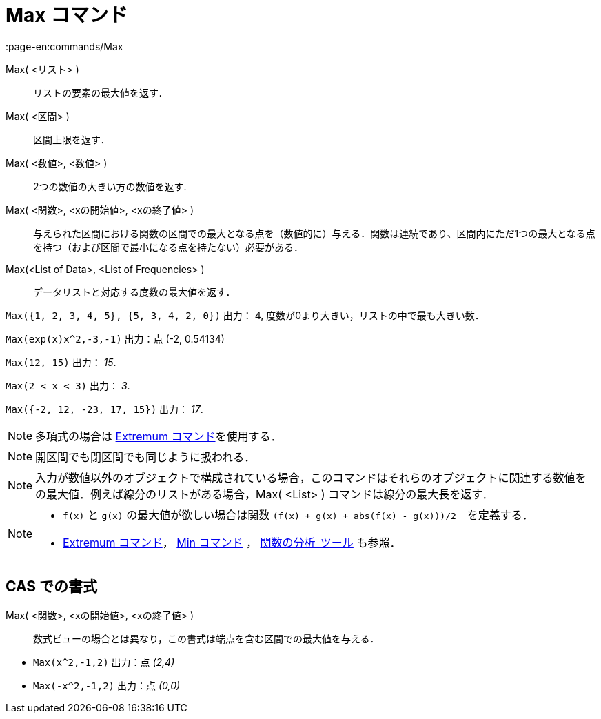 = Max コマンド
:page-en:commands/Max
ifdef::env-github[:imagesdir: /ja/modules/ROOT/assets/images]

Max( <リスト> )::
  リストの要素の最大値を返す．
Max( <区間> )::
  区間上限を返す．
Max( <数値>, <数値> )::
  2つの数値の大きい方の数値を返す.
Max( <関数>, <xの開始値>, <xの終了値> )::
  与えられた区間における関数の区間での最大となる点を（数値的に）与える．関数は連続であり、区間内にただ1つの最大となる点を持つ（および区間で最小になる点を持たない）必要がある．
Max(<List of Data>, <List of Frequencies> )::
  データリストと対応する度数の最大値を返す．

[EXAMPLE]
====

`++Max({1, 2, 3, 4, 5}, {5, 3, 4, 2, 0})++` 出力： 4, 度数が0より大きい，リストの中で最も大きい数．

====

[EXAMPLE]
====

`++Max(exp(x)x^2,-3,-1)++` 出力：点 (-2, 0.54134)

====

[EXAMPLE]
====

`++Max(12, 15)++` 出力： _15_.

====

[EXAMPLE]
====

`++Max(2 < x < 3)++` 出力： _3_.

====

[EXAMPLE]
====

`++Max({-2, 12, -23, 17, 15})++` 出力： _17_.

====

[NOTE]
====

多項式の場合は xref:/commands/Extremum.adoc[Extremum コマンド]を使用する．

====

[NOTE]
====

開区間でも閉区間でも同じように扱われる．

====

[NOTE]
====

入力が数値以外のオブジェクトで構成されている場合，このコマンドはそれらのオブジェクトに関連する数値をの最大値．例えば線分のリストがある場合，Max(
<List> ) コマンドは線分の最大長を返す．

====

[NOTE]
====

* `++f(x)++` と `++g(x)++` の最大値が欲しい場合は関数 `++(f(x) + g(x) + abs(f(x) - g(x)))/2++`　を定義する．
* xref:/commands/Extremum.adoc[Extremum コマンド]， xref:/commands/Min.adoc[Min コマンド] ，
xref:/tools/関数の分析.adoc[関数の分析_ツール] も参照．

====

== CAS での書式

Max( <関数>, <xの開始値>, <xの終了値> )::
  数式ビューの場合とは異なり，この書式は端点を含む区間での最大値を与える．

[EXAMPLE]
====

* `++Max(x^2,-1,2)++` 出力：点 _(2,4)_
* `++Max(-x^2,-1,2)++` 出力：点 _(0,0)_

====
